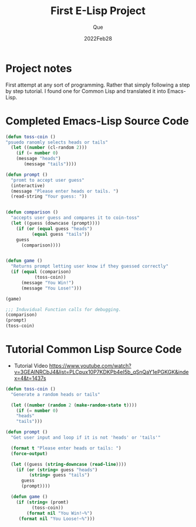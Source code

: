 #+Date: 2022Feb28
#+Author: Que
#+Title: First E-Lisp Project

* Project notes 
First attempt at any sort of programming. Rather that simply following a step by step tutorial. I found one for Common Lisp and translated it into Emacs-Lisp.

* Completed Emacs-Lisp Source Code 
#+begin_src emacs-lisp
(defun toss-coin ()
"psuedo ranomly selects heads or tails"
  (let ((number (cl-random 2)))
    (if (= number 0)
	(message "heads")
       (message "tails"))))

(defun prompt ()
  "promt to accept user guess"
  (interactive)
  (message "Please enter heads or tails. ")
  (read-string "Your guess: "))


(defun comparison ()
  "accepts user guess and compares it to coin-toss"
  (let ((guess (downcase (prompt))))
    (if (or (equal guess "heads")
	      (equal guess "tails"))
	guess
      (comparison))))


(defun game ()
  "Returns prompt letting user know if they guessed correctly"
  (if (equal (comparison)
	       (toss-coin))
      (message "You Win!")
      (message "You Lose!")))

(game)

;;; Induvidual Function calls for debugging.
(comparison)
(prompt)
(toss-coin)

#+end_src


* Tutorial Common Lisp Source Code


- Tutorial Video  https://www.youtube.com/watch?v=3GEAINRCbJ4&list=PLCpux10P7KDKPb4eI5b_qSnQaY1ePGKGK&index=4&t=1437s

#+begin_src lisp
(defun toss-coin ()
  "Generate a random heads or tails"

  (let ((number (random 2 (make-random-state t))))
    (if (= number 0)
	"heads"
	"tails")))

(defun prompt ()
  "Get user input and loop if it is not 'heads' or 'tails'"

  (format t "Please enter heads or tails: ")
  (force-output)

  (let ((guess (string-downcase (read-line))))
    (if (or (string= guess "heads")
	     (string= guess "tails")
	  guess
	  (prompt))))

  (defun game ()
    (if (string= (promt)
		  (toss-coin))
        (format nil "You Win!~%")
	 (format nil "You Loose!~%")))

#+end_src

